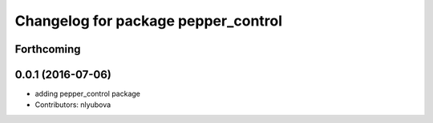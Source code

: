^^^^^^^^^^^^^^^^^^^^^^^^^^^^^^^^^^^^
Changelog for package pepper_control
^^^^^^^^^^^^^^^^^^^^^^^^^^^^^^^^^^^^

Forthcoming
-----------

0.0.1 (2016-07-06)
------------------
* adding pepper_control package
* Contributors: nlyubova

